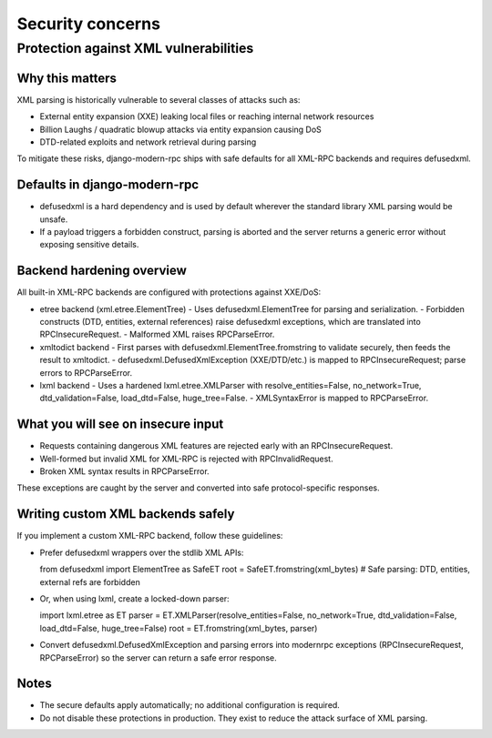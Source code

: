 Security concerns
=================

Protection against XML vulnerabilities
--------------------------------------

Why this matters
^^^^^^^^^^^^^^^^

XML parsing is historically vulnerable to several classes of attacks such as:

- External entity expansion (XXE) leaking local files or reaching internal network resources
- Billion Laughs / quadratic blowup attacks via entity expansion causing DoS
- DTD-related exploits and network retrieval during parsing

To mitigate these risks, django-modern-rpc ships with safe defaults for all XML-RPC backends and requires defusedxml.

Defaults in django-modern-rpc
^^^^^^^^^^^^^^^^^^^^^^^^^^^^^

- defusedxml is a hard dependency and is used by default wherever the standard library XML parsing would be unsafe.
- If a payload triggers a forbidden construct, parsing is aborted and the server returns a generic error without
  exposing sensitive details.

Backend hardening overview
^^^^^^^^^^^^^^^^^^^^^^^^^^

All built-in XML-RPC backends are configured with protections against XXE/DoS:

- etree backend (xml.etree.ElementTree)
  - Uses defusedxml.ElementTree for parsing and serialization.
  - Forbidden constructs (DTD, entities, external references) raise defusedxml exceptions, which are translated into
  RPCInsecureRequest.
  - Malformed XML raises RPCParseError.

- xmltodict backend
  - First parses with defusedxml.ElementTree.fromstring to validate securely, then feeds the result to xmltodict.
  - defusedxml.DefusedXmlException (XXE/DTD/etc.) is mapped to RPCInsecureRequest; parse errors to RPCParseError.

- lxml backend
  - Uses a hardened lxml.etree.XMLParser with resolve_entities=False, no_network=True, dtd_validation=False,
  load_dtd=False, huge_tree=False.
  - XMLSyntaxError is mapped to RPCParseError.

What you will see on insecure input
^^^^^^^^^^^^^^^^^^^^^^^^^^^^^^^^^^^

- Requests containing dangerous XML features are rejected early with an RPCInsecureRequest.
- Well-formed but invalid XML for XML-RPC is rejected with RPCInvalidRequest.
- Broken XML syntax results in RPCParseError.

These exceptions are caught by the server and converted into safe protocol-specific responses.

Writing custom XML backends safely
^^^^^^^^^^^^^^^^^^^^^^^^^^^^^^^^^^

If you implement a custom XML-RPC backend, follow these guidelines:

- Prefer defusedxml wrappers over the stdlib XML APIs:

  from defusedxml import ElementTree as SafeET
  root = SafeET.fromstring(xml_bytes)  # Safe parsing: DTD, entities, external refs are forbidden

- Or, when using lxml, create a locked-down parser:

  import lxml.etree as ET
  parser = ET.XMLParser(resolve_entities=False, no_network=True, dtd_validation=False, load_dtd=False, huge_tree=False)
  root = ET.fromstring(xml_bytes, parser)

- Convert defusedxml.DefusedXmlException and parsing errors into modernrpc exceptions (RPCInsecureRequest,
  RPCParseError) so the server can return a safe error response.

Notes
^^^^^

- The secure defaults apply automatically; no additional configuration is required.
- Do not disable these protections in production. They exist to reduce the attack surface of XML parsing.
